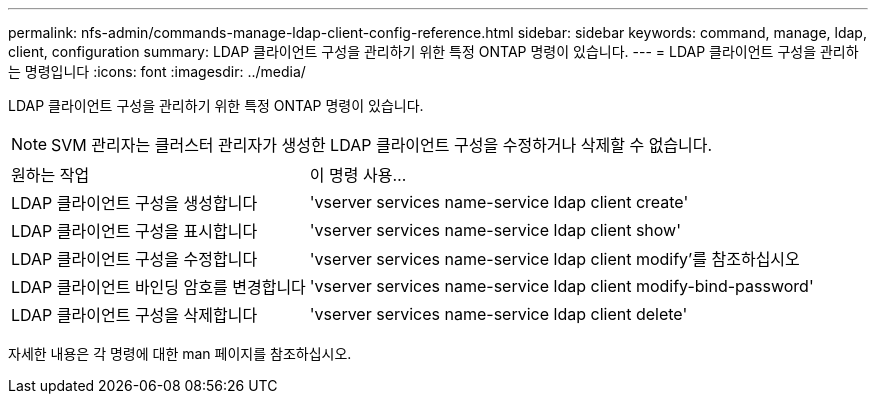 ---
permalink: nfs-admin/commands-manage-ldap-client-config-reference.html 
sidebar: sidebar 
keywords: command, manage, ldap, client, configuration 
summary: LDAP 클라이언트 구성을 관리하기 위한 특정 ONTAP 명령이 있습니다. 
---
= LDAP 클라이언트 구성을 관리하는 명령입니다
:icons: font
:imagesdir: ../media/


[role="lead"]
LDAP 클라이언트 구성을 관리하기 위한 특정 ONTAP 명령이 있습니다.

[NOTE]
====
SVM 관리자는 클러스터 관리자가 생성한 LDAP 클라이언트 구성을 수정하거나 삭제할 수 없습니다.

====
[cols="35,65"]
|===


| 원하는 작업 | 이 명령 사용... 


 a| 
LDAP 클라이언트 구성을 생성합니다
 a| 
'vserver services name-service ldap client create'



 a| 
LDAP 클라이언트 구성을 표시합니다
 a| 
'vserver services name-service ldap client show'



 a| 
LDAP 클라이언트 구성을 수정합니다
 a| 
'vserver services name-service ldap client modify'를 참조하십시오



 a| 
LDAP 클라이언트 바인딩 암호를 변경합니다
 a| 
'vserver services name-service ldap client modify-bind-password'



 a| 
LDAP 클라이언트 구성을 삭제합니다
 a| 
'vserver services name-service ldap client delete'

|===
자세한 내용은 각 명령에 대한 man 페이지를 참조하십시오.
